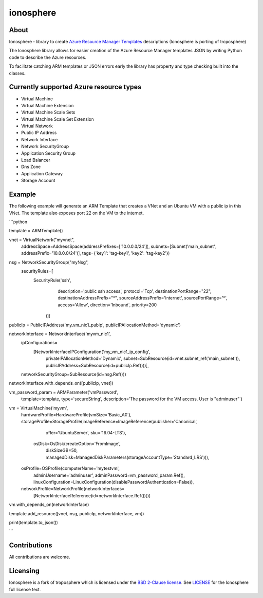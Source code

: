 ===========
ionosphere
===========

.. image:: https://img.shields.io/pypi/l/troposphere.svg
    :target: https://opensource.org/licenses/BSD-2-Clause


About
=====

Ionosphere - library to create `Azure Resource Manager Templates`_ descriptions (Ionosphere is porting of troposphere)

The Ionosphere library allows for easier creation of the Azure Resource Manager templates
JSON by writing Python code to describe the Azure resources. 

To facilitate catching ARM templates or JSON errors early the library has
property and type checking built into the classes.

Currently supported Azure resource types
========================================

- Virtual Machine
- Virtual Machine Extension
- Virtual Machine Scale Sets
- Virtual Machine Scale Set Extension
- Virtual Network
- Public IP Address
- Network Interface
- Network SecurityGroup
- Application Security Group
- Load Balancer
- Dns Zone
- Application Gateway
- Storage Account

Example
=======
The following example will generate an ARM Template that creates a VNet and an Ubuntu VM with a public ip in this VNet.
The template also exposes port 22 on the VM to the internet.

```python

template = ARMTemplate()

vnet = VirtualNetwork("myvnet",
                      addressSpace=AddressSpace(addressPrefixes=['10.0.0.0/24']),
                      subnets=[Subnet('main_subnet', addressPrefix='10.0.0.0/24')],
                      tags={'key1': 'tag-key1', 'key2': 'tag-key2'})

nsg = NetworkSecurityGroup("myNsg",
                           securityRules=[
                               SecurityRule('ssh',
                                            description='public ssh access',
                                            protocol='Tcp',
                                            destinationPortRange="22",
                                            destinationAddressPrefix="*",
                                            sourceAddressPrefix='Internet',
                                            sourcePortRange='*',
                                            access='Allow',
                                            direction='Inbound',
                                            priority=200
                                        )])

publicIp = PublicIPAddress('my_vm_nic1_pubip', publicIPAllocationMethod='dynamic')

networkInterface = NetworkInterface('myvm_nic1',
                                    ipConfigurations=
                                        [NetworkInterfaceIPConfiguration('my_vm_nic1_ip_config',
                                                                     privateIPAllocationMethod='Dynamic',
                                                                     subnet=SubResource(id=vnet.subnet_ref('main_subnet')),
                                                                     publicIPAddress=SubResource(id=publicIp.Ref()))],
                                    networkSecurityGroup=SubResource(id=nsg.Ref()))
networkInterface.with_depends_on([publicIp, vnet])

vm_password_param = ARMParameter('vmPassword',
                                 template=template,
                                 type='secureString',
                                 description='The password for the VM access. User is "adminuser"')

vm = VirtualMachine('myvm',
                    hardwareProfile=HardwareProfile(vmSize='Basic_A0'),
                    storageProfile=StorageProfile(imageReference=ImageReference(publisher='Canonical',
                                                                                offer='UbuntuServer',
                                                                                sku='16.04-LTS'),
                                                  osDisk=OsDisk(createOption='FromImage',
                                                                diskSizeGB=50,
                                                                managedDisk=ManagedDiskParameters(storageAccountType='Standard_LRS'))),
                    osProfile=OSProfile(computerName='mytestvm',
                                        adminUsername='adminuser',
                                        adminPassword=vm_password_param.Ref(),
                                        linuxConfiguration=LinuxConfiguration(disablePasswordAuthentication=False)),
                    networkProfile=NetworkProfile(networkInterfaces=
                                                  [NetworkInterfaceReference(id=networkInterface.Ref())]))
vm.with_depends_on(networkInterface)

template.add_resource([vnet, nsg, publicIp, networkInterface, vm])

print(template.to_json())

```

Contributions
=============
All contributions are welcome.

Licensing
=========

Ionosphere is a fork of troposphere which is licensed under the `BSD 2-Clause license`_.
See `LICENSE`_ for the Ionosphere full license text.


.. _`Azure Resource Manager templates`: https://docs.microsoft.com/en-us/azure/templates/
.. _`LICENSE`: https://github.com/cloudtools/troposphere/blob/master/LICENSE
.. _`BSD 2-Clause license`: http://opensource.org/licenses/BSD-2-Clause
